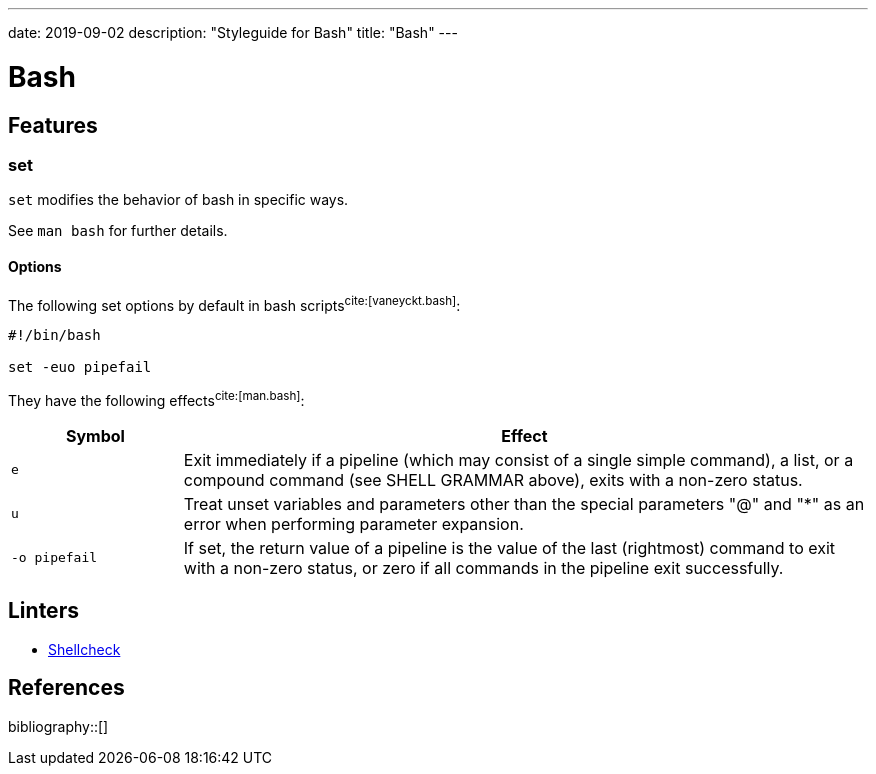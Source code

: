 ---
date: 2019-09-02
description: "Styleguide for Bash"
title: "Bash"
---

= Bash

== Features

=== set

`set` modifies the behavior of bash in specific ways.

See `man bash` for further details.

==== Options

The following set options by default in bash scripts^cite:[vaneyckt.bash]^:

[source,bash]
----
#!/bin/bash

set -euo pipefail
----

They have the following effects^cite:[man.bash]^:

[cols="2,8"]
|===
| Symbol         | Effect

| `e`            | Exit immediately if a pipeline (which may consist of a single simple command), a list, or a compound
                   command (see SHELL GRAMMAR above), exits with a non-zero status.
| `u`            | Treat  unset variables and parameters other than the special parameters "@" and "*" as an error when
                   performing parameter expansion.
| `-o pipefail`  | If  set, the return value of a pipeline is the value of the last (rightmost) command to exit with a
                   non-zero status, or zero if all commands in the pipeline exit successfully.
|===

== Linters

- https://www.shellcheck.net/[Shellcheck]

== References

bibliography::[]